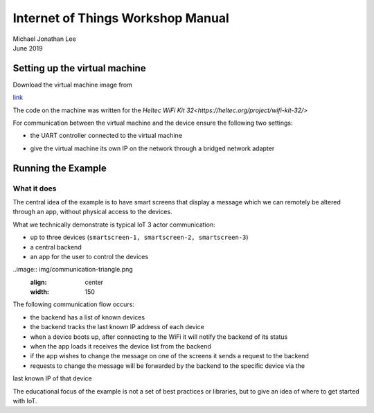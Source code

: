 **********************************
Internet of Things Workshop Manual
**********************************

.. class:: center

| Michael Jonathan Lee
| June 2019


Setting up the virtual machine
##############################

Download the virtual machine image from 

`<link>`_

The code on the machine was written for the 
`Heltec WiFi Kit 32<https://heltec.org/project/wifi-kit-32/>`

.. image:: img/helltec-wifi-kit.jpg
    :align: center
    :width: 150

For communication between the virtual machine and the device ensure the following two
settings:

* the UART controller connected to the virtual machine

.. image:: img/virtualbox-uart.png
    ":align: center
    :width: 200

* give the virtual machine its own IP on the network through a bridged network adapter
        
.. image:: img/virtualbox-bridged-network-adapter.png
    :align: center
    :width: 200

Running the Example
###################

What it does
------------

The central idea of the example is to have smart screens that display a message which we can
remotely be altered through an app, without physical access to the devices.

.. image:: img/things.jpg
    :align: center
    :width: 300

What we technically demonstrate is typical IoT 3 actor communication:

* up to three devices (``smartscreen-1, smartscreen-2, smartscreen-3``)
* a central backend
* an app for the user to control the devices

..image:: img/communication-triangle.png
    :align: center
    :width: 150

The following communication flow occurs:

* the backend has a list of known devices
* the backend tracks the last known IP address of each device
* when a device boots up, after connecting to the WiFi it will notify the backend of its status
* when the app loads it receives the device list from the backend
* if the app wishes to change the message on one of the screens it sends a request to the backend
* requests to change the message will be forwarded by the backend to the specific device via the
last known IP of that device

The educational focus of the example is not a set of best practices or libraries, but to
give an idea of where to get started with IoT.